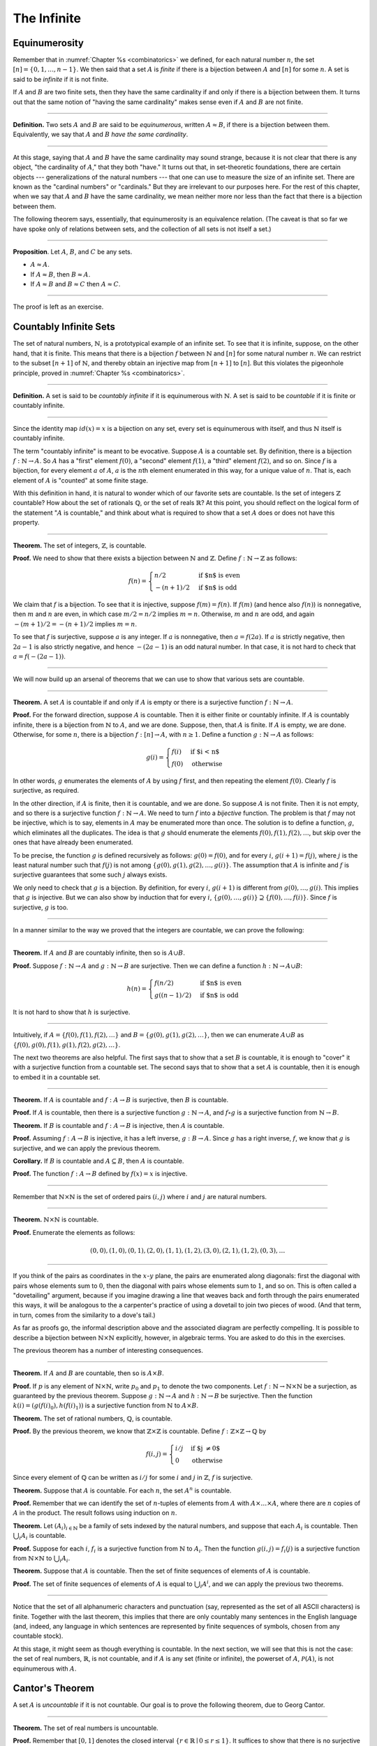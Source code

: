 The Infinite
============

Equinumerosity
--------------

Remember that in :numref:`Chapter %s <combinatorics>` we defined, for each natural number :math:`n`, the set :math:`[n] = \{0, 1, \ldots, n-1\}`.  We then said that a set :math:`A` is *finite* if there is a bijection between :math:`A` and :math:`[n]` for some :math:`n`. A set is said to be *infinite* if it is not finite.

If :math:`A` and :math:`B` are two finite sets, then they have the same cardinality if and only if there is a bijection between them. It turns out that the same notion of "having the same cardinality" makes sense even if :math:`A` and :math:`B` are not finite.

----

**Definition.** Two sets :math:`A` and :math:`B` are said to be *equinumerous*, written :math:`A \approx B`, if there is a bijection between them. Equivalently, we say that :math:`A` and :math:`B` *have the same cardinality*.

----

At this stage, saying that :math:`A` and :math:`B` have the same cardinality may sound strange, because it is not clear that there is any object, "the cardinality of :math:`A`," that they both "have." It turns out that, in set-theoretic foundations, there are certain objects --- generalizations of the natural numbers --- that one can use to measure the size of an infinite set. There are known as the "cardinal numbers" or "cardinals." But they are irrelevant to our purposes here. For the rest of this chapter, when we say that :math:`A` and :math:`B` have the same cardinality, we mean neither more nor less than the fact that there is a bijection between them.

The following theorem says, essentially, that equinumerosity is an equivalence relation. (The caveat is that so far we have spoke only of relations between sets, and the collection of all sets is not itself a set.)

----

**Proposition**. Let :math:`A`, :math:`B`, and :math:`C` be any sets.

-  :math:`A \approx A`.
-  If :math:`A \approx B`, then :math:`B \approx A`.
-  If :math:`A \approx B` and :math:`B \approx C` then :math:`A \approx C`.

----

The proof is left as an exercise.

Countably Infinite Sets
-----------------------

The set of natural numbers, :math:`\mathbb{N}`, is a prototypical example of an infinite set. To see that it is infinite, suppose, on the other hand, that it is finite. This means that there is a bijection :math:`f` between :math:`\mathbb{N}` and :math:`[n]` for some natural number :math:`n`. We can restrict to the subset :math:`[n+1]` of :math:`\mathbb{N}`, and thereby obtain an injective map from :math:`[n+1]` to :math:`[n]`. But this violates the pigeonhole principle, proved in :numref:`Chapter %s <combinatorics>`.

----

**Definition.** A set is said to be *countably infinite* if it is equinumerous with :math:`\mathbb{N}`. A set is said to be *countable* if it is finite or countably infinite.

----

Since the identity map :math:`id(x) = x` is a bijection on any set, every set is equinumerous with itself, and thus :math:`\mathbb{N}` itself is countably infinite.

The term "countably infinite" is meant to be evocative. Suppose :math:`A` is a countable set. By definition, there is a bijection :math:`f : \mathbb{N} \to A`. So :math:`A` has a "first" element :math:`f(0)`, a "second" element :math:`f(1)`, a "third" element :math:`f(2)`, and so on. Since :math:`f` is a bijection, for every element :math:`a` of :math:`A`, :math:`a` is the :math:`n`\ th element enumerated in this way, for a unique value of :math:`n`. That is, each element of :math:`A` is "counted" at some finite stage.

With this definition in hand, it is natural to wonder which of our favorite sets are countable. Is the set of integers :math:`\mathbb{Z}` countable? How about the set of rationals :math:`\mathbb{Q}`, or the set of reals :math:`\mathbb{R}`? At this point, you should reflect on the logical form of the statement ":math:`A` is countable," and think about what is required to show that a set :math:`A` does or does not have this property.

----

**Theorem.** The set of integers, :math:`\mathbb{Z}`, is countable.

**Proof.** We need to show that there exists a bijection between :math:`\mathbb{N}` and :math:`\mathbb{Z}`. Define :math:`f : \mathbb{N} \to \mathbb{Z}` as follows:

.. math::

   f(n) = \begin{cases}
            n / 2 & \mbox{if $n$ is even} \\
            -(n + 1) / 2 & \mbox{if $n$ is odd}
          \end{cases}    

We claim that :math:`f` is a bijection. To see that it is injective, suppose :math:`f(m) = f(n)`. If :math:`f(m)` (and hence also :math:`f(n)`) is nonnegative, then :math:`m` and :math:`n` are even, in which case :math:`m / 2 = n / 2` implies :math:`m = n`. Otherwise, :math:`m` and :math:`n` are odd, and again :math:`-(m+1) / 2 = -(n+1)/ 2` implies :math:`m = n`.

To see that :math:`f` is surjective, suppose :math:`a` is any integer. If :math:`a` is nonnegative, then :math:`a = f(2 a)`. If :math:`a` is strictly negative, then :math:`2 a - 1` is also strictly negative, and hence :math:`-(2 a - 1)` is an odd natural number. In that case, it is not hard to check that :math:`a = f(-(2a - 1))`.

----

We will now build up an arsenal of theorems that we can use to show that various sets are countable.

----

**Theorem.** A set :math:`A` is countable if and only if :math:`A` is empty or there is a surjective function :math:`f : \mathbb{N} \to A`.

**Proof.** For the forward direction, suppose :math:`A` is countable. Then it is either finite or countably infinite. If :math:`A` is countably infinite, there is a bijection from :math:`\mathbb{N}` to :math:`A`, and we are done. Suppose, then, that :math:`A` is finite. If :math:`A` is empty, we are done. Otherwise, for some :math:`n`, there is a bijection :math:`f : [n] \to A`, with :math:`n \geq 1`. Define a function :math:`g : \mathbb{N} \to A` as follows:

.. math::

   g(i) = \begin{cases}
            f(i) & \mbox{if $i < n$} \\
            f(0) & \mbox{otherwise}
          \end{cases}

In other words, :math:`g` enumerates the elements of :math:`A` by using :math:`f` first, and then repeating the element :math:`f(0)`. Clearly :math:`f` is surjective, as required.

In the other direction, if :math:`A` is finite, then it is countable, and we are done. So suppose :math:`A` is not finite. Then it is not empty, and so there is a surjective function :math:`f : \mathbb{N} \to A`. We need to turn :math:`f` into a *bijective* function. The problem is that :math:`f` may not be injective, which is to say, elements in :math:`A` may be enumerated more than once. The solution is to define a function, :math:`g`, which eliminates all the duplicates. The idea is that :math:`g` should enumerate the elements :math:`f(0), f(1), f(2), \ldots`, but skip over the ones that have already been enumerated.

To be precise, the function :math:`g` is defined recursively as follows: :math:`g(0) = f(0)`, and for every :math:`i`, :math:`g(i+1) = f(j)`, where :math:`j` is the least natural number such that :math:`f(j)` is not among :math:`\{g(0), g(1), g(2), \ldots, g(i) \}`. The assumption that :math:`A` is infinite and :math:`f` is surjective guarantees that some such :math:`j` always exists.

We only need to check that :math:`g` is a bijection. By definition, for every :math:`i`, :math:`g(i+1)` is different from :math:`g(0), \ldots, g(i)`. This implies that :math:`g` is injective. But we can also show by induction that for every :math:`i`, :math:`\{g(0), \ldots, g(i)\} \supseteq \{ f(0), \ldots, f(i)\}`. Since :math:`f` is surjective, :math:`g` is too.

----

In a manner similar to the way we proved that the integers are countable, we can prove the following:

----

**Theorem.** If :math:`A` and :math:`B` are countably infinite, then so is :math:`A \cup B`.

**Proof.** Suppose :math:`f : \mathbb{N} \to A` and :math:`g : \mathbb{N} \to B` are surjective. Then we can define a function :math:`h : \mathbb{N} \to A \cup B`:

.. math::

   h(n) = \begin{cases}
            f(n/2) & \mbox{if $n$ is even} \\
            g((n-1)/2) & \mbox{if $n$ is odd}
          \end{cases}

It is not hard to show that :math:`h` is surjective.

----

Intuitively, if :math:`A = \{ f(0), f(1), f(2), \ldots \}` and :math:`B = \{ g(0), g(1), g(2), \ldots\}`, then we can enumerate :math:`A \cup B` as :math:`\{ f(0), g(0), f(1), g(1), f(2), g(2), \ldots \}`.

The next two theorems are also helpful. The first says that to show that a set :math:`B` is countable, it is enough to "cover" it with a surjective function from a countable set. The second says that to show that a set :math:`A` is countable, then it is enough to embed it in a countable set.

----

**Theorem.** If :math:`A` is countable and :math:`f : A \to B` is surjective, then :math:`B` is countable.

**Proof.** If :math:`A` is countable, then there is a surjective function :math:`g : \mathbb{N} \to A`, and :math:`f \circ g` is a surjective function from :math:`\mathbb{N} \to B`.

**Theorem.** If :math:`B` is countable and :math:`f : A \to B` is injective, then :math:`A` is countable.

**Proof.** Assuming :math:`f : A \to B` is injective, it has a left inverse, :math:`g : B \to A`. Since :math:`g` has a right inverse, :math:`f`, we know that :math:`g` is surjective, and we can apply the previous theorem.

**Corollary.** If :math:`B` is countable and :math:`A \subseteq B`, then :math:`A` is countable.

**Proof.** The function :math:`f : A \to B` defined by :math:`f(x) = x` is injective.

----

Remember that :math:`\mathbb{N} \times \mathbb{N}` is the set of ordered pairs :math:`(i, j)` where :math:`i` and :math:`j` are natural numbers.

----

**Theorem.** :math:`\mathbb{N} \times \mathbb{N}` is countable.

**Proof.** Enumerate the elements as follows:

.. math::

   (0, 0), (1, 0), (0, 1), (2, 0), (1, 1), (1, 2), (3, 0), (2, 1), (1, 2), (0, 3), \ldots

----

.. TODO: add a picture here

If you think of the pairs as coordinates in the :math:`x`-:math:`y` plane, the pairs are enumerated along diagonals: first the diagonal with pairs whose elements sum to :math:`0`, then the diagonal with pairs whose elements sum to :math:`1`, and so on. This is often called a "dovetailing" argument, because if you imagine drawing a line that weaves back and forth through the pairs enumerated this ways, it will be analogous to the a carpenter's practice of using a dovetail to join two pieces of wood. (And that term, in turn, comes from the similarity to a dove's tail.)

As far as proofs go, the informal description above and the associated diagram are perfectly compelling. It is possible to describe a bijection between :math:`\mathbb{N} \times \mathbb{N}` explicitly, however, in algebraic terms. You are asked to do this in the exercises.

The previous theorem has a number of interesting consequences.

----

**Theorem.** If :math:`A` and :math:`B` are countable, then so is :math:`A \times B`.

**Proof.** If :math:`p` is any element of :math:`\mathbb{N} \times \mathbb{N}`, write :math:`p_0` and :math:`p_1` to denote the two components. Let :math:`f : \mathbb{N} \to \mathbb{N} \times \mathbb{N}` be a surjection, as guaranteed by the previous theorem. Suppose :math:`g : \mathbb{N} \to A` and :math:`h : \mathbb{N} \to B` be surjective. Then the function :math:`k(i) = ( g(f(i)_0), h(f(i)_1) )` is a surjective function from :math:`\mathbb{N}` to :math:`A \times B`.

**Theorem.** The set of rational numbers, :math:`\mathbb{Q}`, is countable.

**Proof.** By the previous theorem, we know that :math:`\mathbb{Z} \times \mathbb{Z}` is countable. Define :math:`f : \mathbb{Z} \times \mathbb{Z} \to \mathbb{Q}` by

.. math::

     f(i,j) = \begin{cases}
                i / j & \mbox{if $j \neq 0$} \\
                0 & \mbox{otherwise}
              \end{cases}

Since every element of :math:`\mathbb{Q}` can be written as :math:`i / j` for some :math:`i` and :math:`j` in :math:`\mathbb{Z}`, :math:`f` is surjective.

**Theorem.** Suppose that :math:`A` is countable. For each :math:`n`, the set :math:`A^n` is countable.

**Proof.** Remember that we can identify the set of :math:`n`-tuples of elements from :math:`A` with :math:`A \times \ldots \times A`, where there are :math:`n` copies of :math:`A` in the product. The result follows using induction on :math:`n`.

**Theorem.** Let :math:`(A_i)_{i \in \mathbb{N}}` be a family of sets indexed by the natural numbers, and suppose that each :math:`A_i` is countable. Then :math:`\bigcup_i A_i` is countable.

**Proof.** Suppose for each :math:`i`, :math:`f_i` is a surjective function from :math:`\mathbb{N}` to :math:`A_i`. Then the function :math:`g(i, j) = f_i(j)` is a surjective function from :math:`\mathbb{N} \times \mathbb{N}` to :math:`\bigcup_i A_i`.

**Theorem.** Suppose that :math:`A` is countable. Then the set of finite sequences of elements of :math:`A` is countable.

**Proof.** The set of finite sequences of elements of :math:`A` is equal to :math:`\bigcup_i A^i`, and we can apply the previous two theorems.

----

Notice that the set of all alphanumeric characters and punctuation (say, represented as the set of all ASCII characters) is finite. Together with the last theorem, this implies that there are only countably many sentences in the English language (and, indeed, any language in which sentences are represented by finite sequences of symbols, chosen from any countable stock).

At this stage, it might seem as though everything is countable. In the next section, we will see that this is not the case: the set of real numbers, :math:`\mathbb{R}`, is not countable, and if :math:`A` is any set (finite or infinite), the powerset of :math:`A`, :math:`{\mathcal P}(A)`, is not equinumerous with :math:`A`.

Cantor's Theorem
----------------

A set :math:`A` is *uncountable* if it is not countable. Our goal is to prove the following theorem, due to Georg Cantor.

----

**Theorem.** The set of real numbers is uncountable.

**Proof.** Remember that :math:`[0,1]` denotes the closed interval :math:`\{ r \in \mathbb{R} \mid 0 \leq r \leq 1\}`. It suffices to show that there is no surjective function :math:`f : \mathbb{N} \to [0,1]`, since if :math:`\mathbb{R}` were countable, :math:`[0,1]` would be countable too.

Recall that every real number :math:`r \in [0,1]` has a decimal expansion of the form :math:`r = 0.r_0 r_1 r_2 r_3 r_4 \ldots`, where each :math:`r_i` is a digit in :math:`\{0, 1, \ldots, 9\}`. More formally, we can write :math:`r = \sum_{i = 0}^\infty \frac{r_i}{10^{i}}` for each :math:`r \in \mathbb{R}` with :math:`0 \leq r \leq 1`.

(Notice that :math:`1` can be written :math:`0.9999\ldots`. In general every other rational number in :math:`[0,1]` will have two representations of this form; for example, :math:`0.5 = 0.5000\ldots = 0.49999\ldots`. For concreteness, for these numbers we can choose the representation that ends with zeros.)

As a result, we can write

-  :math:`f(0) = 0.r^0_0 r^0_1 r^0_2 r^0_3 r^0_4 \ldots`
-  :math:`f(1) = 0.r^1_0 r^1_1 r^1_2 r^1_3 r^1_4 \ldots`
-  :math:`f(2) = 0.r^2_0 r^2_1 r^2_2 r^2_3 r^2_4 \ldots`
-  :math:`f(3) = 0.r^3_0 r^3_1 r^3_2 r^3_3 r^3_4 \ldots`
-  :math:`f(4) = 0.r^4_0 r^4_1 r^4_2 r^4_3 r^4_4 \ldots`
-  ...

(We use superscripts, :math:`r^i`, to denote the digits of :math:`f(i)`. The superscripts do not mean the ":math:`i`\ th power.")

Our goal is to show that :math:`f` is not surjective. To that end, define a new sequence of digits :math:`(r_i)_{i \in \mathbb{N}}` by

.. math::

   r_i = \begin{cases}
           7 & \mbox{if $r^i_i \neq 7$} \\
           3 & \mbox{otherwise.}
         \end{cases}

The define the real number :math:`r = 0.r_0 r_1 r_2 r_3 \ldots`. Then, for each :math:`i`, :math:`r` differs from :math:`f(i)` in the :math:`i`\ th digit. But this means that for every :math:`i`, :math:`f(i) \neq r`. Since :math:`r` is not in the range of :math:`f`, we see that :math:`f` is not surjective. Since :math:`f` was arbitrary, there is no surjective function from :math:`\mathbb{N}` to :math:`[0,1]`.

(We chose the digits :math:`3` and :math:`7` only to avoid :math:`0` and :math:`9`, to avoid the case where, for example, :math:`f(0) = 0.5000\ldots` and :math:`r = 0.4999\ldots`. Since there are no zeros or nines in :math:`r`, since the :math:`i`\ th digit of :math:`r` differs from :math:`f(i)`, it really is a different real number.)

----

This remarkable proof is known as a "diagonalization argument." We are trying to construct a real number with a certain property, namely, that it is not in the range of :math:`f`. We make a table of digits, in which the rows represent infinitely many constraints we have to satisfy (namely, that for each :math:`i`, :math:`f(i) \neq r`), and the columns represent opportunities to satisfy that constraint (namely, by choosing the :math:`i`\ th digit of :math:`r` appropriately). Then we complete the construction by stepping along the diagonal, using the :math:`i`\ th opportunity to satisfy the :math:`i`\ th constraint. This technique is used often in logic and computability theory.

The following provides another example of an uncountable set.

----

**Theorem.** The power set of the natural numbers, :math:`{\mathcal P}(\mathbb{N})`, is uncountable.

**Proof.** Let :math:`f : \mathbb{N} \to {\mathcal P}(\mathbb{N})` be any function. Once again, our goal is to show that :math:`f` is not surjective. Let :math:`S` be the set of natural numbers, defined as follows:

.. math::

   S = \{ n \in \mathbb{N} \mid n \notin f(n) \}

In words, for every natural number, :math:`n`, :math:`n` is in :math:`S` if and only if it is not in :math:`f(n)`. Then clearly for every :math:`n`, :math:`f(n) \neq S`. So :math:`f` is not surjective.

----

We can also view this as a diagonalization argument: draw a table with rows and columns indexed by the natural numbers, where the entry in the :math:`i`\ th row and :math:`j`\ th column is "yes" if :math:`j` is an element of :math:`f(i)`, and "no" otherwise. The set :math:`S` is constructed by switching "yes" and "no" entries along the diagonal.

In fact, exactly the same argument yields the following:

----

**Theorem.** For every set :math:`A`, there is no surjective function from :math:`A` to :math:`{\mathcal P}(A)`.

**Proof.** As above, if :math:`f` is any function from :math:`A` to :math:`{\mathcal P}(A)`, the set :math:`S = \{ a \in A \mid a \notin f(a) \}` is not in the range of :math:`f`.

----

This shows that there is an endless hierarchy of infinities. For example, in the sequence :math:`\mathbb{N}, {\mathcal P}(\mathbb{N}), {\mathcal P}({\mathcal P}(\mathbb{N})), \ldots`, there is an injective function mapping each set into the next, but no surjective function. The union of all those sets is even larger still, and then we can take the power set of *that*, and so on. Set theorists are still today investigating the structure within this hierarchy.

An Alternative Definition of Finiteness
---------------------------------------

One thing that distinguishes the infinite from the finite is that an infinite set can have the same size as a proper subset of itself. For example, the natural numbers, the set of even numbers, and the set of perfect squares are all equinumerous, even though the latter two are strictly contained among the natural numbers.

In the nineteenth century, the mathematician Richard Dedekind used this curious property to *define* what it means to be finite. We can show that his definition is equivalent to ours, but the proof requires the axiom of choice.

----

**Definition.** A set is :math:`A` *Dedekind infinite* if :math:`A` is equinumerous with a proper subset of itself, and *Dedekind finite* otherwise.

**Theorem.** A set is Dedekind infinite if and only it is infinite.

**Proof.** Suppose :math:`A` is Dedekind infinite. We need to show it is not finite; suppose, to the contrary, it is bijective with :math:`[n]` for some :math:`n`. Composing bijections, we have that :math:`[n]` is bijective with a proper subset of itself. This means that there is an injective function :math:`f` from :math:`[n]` to a proper subset of :math:`n`. Modifying :math:`f`, we can get an injective function from :math:`[n]` into :math:`[n-1]`, contradicting the pigeonhole principle.

Suppose, on the other hand, that :math:`A` is infinite. We need to show that there is an injective function :math:`f` from :math:`A` to a proper subset of itself (because then :math:`f` is a bijection between :math:`A` and the range of :math:`f`). Choose a sequence of distinct element :math:`a_0, a_1, a_2, \ldots` of :math:`A`. Let :math:`f` map each :math:`a_i` to :math:`a_{i+1}`, but leave every other element of :math:`A` fixed. Then :math:`f` is injective, but :math:`a_0` is not in the range of :math:`f`, as required.

----

.. _the_cantor_bernstein_theorem:

The Cantor-Bernstein Theorem
----------------------------

Saying that :math:`A` and :math:`B` are equinumerous means, intuitively, that :math:`A` and :math:`B` have the same size. There is also a natural way of saying that :math:`A` is not larger than :math:`B`:

----

**Definition.** For two sets :math:`A` and :math:`B`, we say the cardinality of :math:`A` is less than or equal to the cardinality of :math:`B`, written :math:`A \preceq B`, when there is an injection :math:`f : A \to B`.

----

As an exercise, we ask you to show that :math:`\preceq` is a *preorder*, which is to say, it is reflexive and transitive. Here is a natural question: does :math:`A \preceq B` and :math:`B \preceq A` imply :math:`A \approx B`? In other words, assuming there are injective functions :math:`f : A \to B` and :math:`g : B \to A`, is there necessarily a bijection from :math:`A` to :math:`B`?

The answer is "yes," but the proof is tricky. The result is known as the *Cantor-Bernstein Theorem*, and we state it without proof.

----

**Theorem.** For any sets :math:`A` and :math:`B`, if :math:`A \preceq B` and :math:`B \preceq A`, then :math:`A \approx B`.

----

.. TODO: add a proof

Exercises
---------

#. Show that equinumerosity is reflexive, symmetric, and transitive.

#. Show that the function :math:`f(x) = x / (1 - x)` is a bijection between the interval :math:`[0,1)` and :math:`\mathbb{R}^{\geq 0}`.

#. Show that the :math:`g(x) = x / (1 - |x|)` gives a bijection between :math:`(-1, 1)` and :math:`\mathbb{R}`.

#. Define a function :math:`J : \mathbb{N} \times \mathbb{N} \to \mathbb{N}` by :math:`J(i,j) = \frac{(i + j)(i + j + 1)}{2} + i`. This goal of this problem is to show that :math:`J` is a bijection from :math:`\mathbb{N} \times \mathbb{N}` to :math:`\mathbb{N}`.

   a. Draw a picture indicating which pairs are sent to :math:`0, 1, 2, \ldots`.

   b. Let :math:`n = i + j`. Show that :math:`J(i,j)` is equal the number of pairs :math:`(u, v)` such that either :math:`u + v < n`, or :math:`u + v = n` and :math:`u < i`. (Use the fact that :math:`1 + 2 + \ldots + n = n(n+1)/2`.)

   c. Conclude that :math:`J` is surjective: to find :math:`i` and :math:`j` such that :math:`J(i,j) = k`, it suffices to find the largest :math:`n` such that :math:`n(n+1)/2 \leq k`, let :math:`i = k - n(n+1)/2`, and let :math:`j = n - i`.

   d. Conclude that :math:`J` is injective: if :math:`J(i,j) = J(i',j')`, let :math:`n = i + j` and :math:`n' = i' + j'`. Argue that :math:`n = n'`, and so :math:`i = i'` and :math:`j = j'`.

#. Let :math:`S` be the set of functions from :math:`\mathbb{N}` to :math:`\{ 0, 1\}`. Use a diagonal argument to show that :math:`S` is uncountable. (Notice that you can think of a function :math:`f: \mathbb{N} \to \{0, 1\}` as an infinite sequence of 0's and 1's, given by :math:`f(0), f(1), f(2), \ldots`. So, given a function :math:`F(n)` which, for each natural number :math:`n`, returns an infinite sequence of 0's and 1's, you need to find a sequence that is not in the image of :math:`F`.)

#. If :math:`f` and :math:`g` are functions from :math:`\mathbb{N}` to :math:`\mathbb{N}`, say that :math:`g` *eventually dominates* :math:`f` if there is some :math:`n` such that for every :math:`m \geq n`, :math:`g(m) > f(m)`. In other words, from some point on, :math:`g` is bigger than :math:`f`.

   Show that if :math:`f_0, f_1, f_2, \ldots` is any sequence of functions from :math:`\mathbb{N}` to :math:`\mathbb{N}`, indexed by the natural numbers, then there is a function :math:`g` that eventually dominates each :math:`f_i`. (Hint: construct :math:`g` so that for each :math:`i`, :math:`g(n) > f_i(n)` for every :math:`n \geq i`.)

#. Show that the relation :math:`\preceq` defined in :numref:`the_cantor_bernstein_theorem` is reflexive and transitive.
